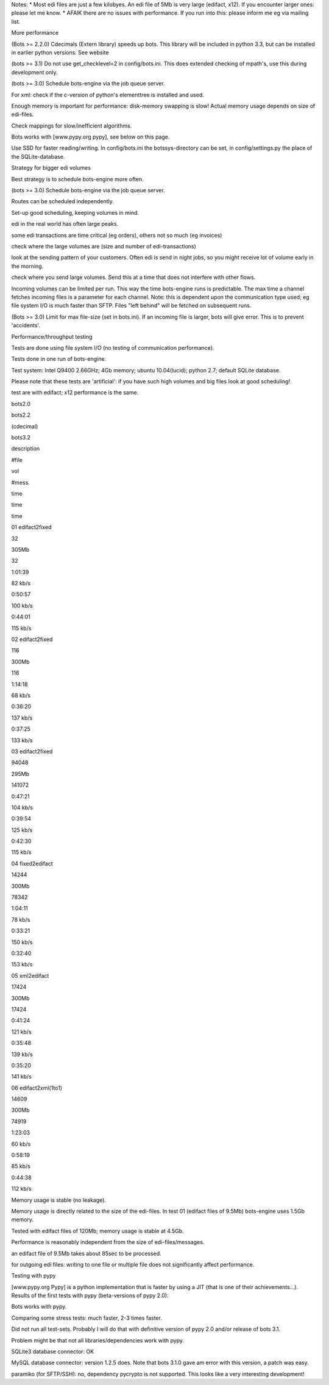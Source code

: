 Notes: \* Most edi files are just a few kilobyes. An edi file of 5Mb is
very large (edifact, x12). If you encounter larger ones: please let me
know. \* AFAIK there are no issues with performance. If you run into
this: please inform me eg via mailing list.

.. raw:: html

   <h3>

More performance

.. raw:: html

   </h3>
   <ol><li>

(Bots >= 2.2.0) Cdecimals (Extern library) speeds up bots. This library
will be included in python 3.3, but can be installed in earlier python
versions. See website

.. raw:: html

   </li><li>

(bots >= 3.1) Do not use get\_checklevel=2 in config/bots.ini. This does
extended checking of mpath's, use this during development only.

.. raw:: html

   </li><li>

(bots >= 3.0) Schedule bots-engine via the job queue server.

.. raw:: html

   </li><li>

For xml: check if the c-version of python's elementtree is installed and
used.

.. raw:: html

   </li><li>

Enough memory is important for performance: disk-memory swapping is
slow! Actual memory usage depends on size of edi-files.

.. raw:: html

   </li><li>

Check mappings for slow/inefficient algorithms.

.. raw:: html

   </li><li>

Bots works with [www.pypy.org pypy], see below on this page.

.. raw:: html

   </li><li>

Use SSD for faster reading/writing. In config/bots.ini the
botssys-directory can be set, in config/settings.py the place of the
SQLite-database.

.. raw:: html

   </li></ol>

.. raw:: html

   <h3>

Strategy for bigger edi volumes

.. raw:: html

   </h3>
   <ol><li>

Best strategy is to schedule bots-engine more often.

.. raw:: html

   </li><li>

(bots >= 3.0) Schedule bots-engine via the job queue server.

.. raw:: html

   </li><li>

Routes can be scheduled independently.

.. raw:: html

   </li><li>

Set-up good scheduling, keeping volumes in mind.

.. raw:: html

   <ul><li>

edi in the real world has often large peaks.

.. raw:: html

   </li><li>

some edi transactions are time critical (eg orders), others not so much
(eg invoices)

.. raw:: html

   </li><li>

check where the large volumes are (size and number of edi-transactions)

.. raw:: html

   </li><li>

look at the sending pattern of your customers. Often edi is send in
night jobs, so you might receive lot of volume early in the morning.

.. raw:: html

   </li><li>

check where you send large volumes. Send this at a time that does not
interfere with other flows.

.. raw:: html

   </li></ul></li><li>

Incoming volumes can be limited per run. This way the time bots-engine
runs is predictable. The max time a channel fetches incoming files is a
parameter for each channel. Note: this is dependent upon the
communication type used; eg file system I/O is much faster than SFTP.
Files "left behind" will be fetched on subsequent runs.

.. raw:: html

   </li><li>

(Bots >= 3.0) Limit for max file-size (set in bots.ini). If an incoming
file is larger, bots will give error. This is to prevent 'accidents'.

.. raw:: html

   </li></ol>

.. raw:: html

   <h3>

Performance/throughput testing

.. raw:: html

   </h3>
   <ol><li>

Tests are done using file system I/O (no testing of communication
performance).

.. raw:: html

   </li><li>

Tests done in one run of bots-engine.

.. raw:: html

   </li><li>

Test system: Intel Q9400 2.66GHz; 4Gb memory; ubuntu 10.04(lucid);
python 2.7; default SQLite database.

.. raw:: html

   </li><li>

Please note that these tests are 'artificial': if you have such high
volumes and big files look at good scheduling!

.. raw:: html

   </li><li>

test are with edifact; x12 performance is the same.

.. raw:: html

   </li></ol>

   <table><thead><th> </th><th>  </th><th> </th><th> </th><th> 

bots2.0

.. raw:: html

   </th><th> </th><th> 

bots2.2

.. raw:: html

   </th><th> 

(cdecimal)

.. raw:: html

   </th><th> 

bots3.2

.. raw:: html

   </th><th> </th></thead><tbody>
   <tr><td> 

description

.. raw:: html

   </td><td> 

#file

.. raw:: html

   </td><td> 

vol

.. raw:: html

   </td><td> 

#mess.

.. raw:: html

   </td><td> 

time

.. raw:: html

   </td><td> </td><td> 

time

.. raw:: html

   </td><td>                  </td><td> 

time

.. raw:: html

   </td><td> </td></tr>
   <tr><td>

01 edifact2fixed

.. raw:: html

   </td><td>

32

.. raw:: html

   </td><td>

305Mb

.. raw:: html

   </td><td>

32

.. raw:: html

   </td><td>

1:01:39

.. raw:: html

   </td><td>

82 kb/s

.. raw:: html

   </td><td>

0:50:57

.. raw:: html

   </td><td> 

100 kb/s

.. raw:: html

   </td><td>

0:44:01

.. raw:: html

   </td><td> 

115 kb/s

.. raw:: html

   </td></tr>
   <tr><td>

02 edifact2fixed

.. raw:: html

   </td><td>

116

.. raw:: html

   </td><td>

300Mb

.. raw:: html

   </td><td>

116

.. raw:: html

   </td><td>

1:14:18

.. raw:: html

   </td><td>

68 kb/s

.. raw:: html

   </td><td>

0:36:20

.. raw:: html

   </td><td>

137 kb/s

.. raw:: html

   </td><td>

0:37:25

.. raw:: html

   </td><td> 

133 kb/s

.. raw:: html

   </td></tr>
   <tr><td>

03 edifact2fixed

.. raw:: html

   </td><td>

94048

.. raw:: html

   </td><td>

295Mb

.. raw:: html

   </td><td>

141072

.. raw:: html

   </td><td>

0:47:21

.. raw:: html

   </td><td>

104 kb/s

.. raw:: html

   </td><td>

0:39:54

.. raw:: html

   </td><td>

125 kb/s

.. raw:: html

   </td><td>

0:42:30

.. raw:: html

   </td><td> 

115 kb/s

.. raw:: html

   </td></tr>
   <tr><td>

04 fixed2edifact

.. raw:: html

   </td><td>

14244

.. raw:: html

   </td><td>

300Mb

.. raw:: html

   </td><td>

78342

.. raw:: html

   </td><td>

1:04:11

.. raw:: html

   </td><td>

78 kb/s

.. raw:: html

   </td><td>

0:33:21

.. raw:: html

   </td><td>

150 kb/s

.. raw:: html

   </td><td>

0:32:40

.. raw:: html

   </td><td> 

153 kb/s

.. raw:: html

   </td></tr>
   <tr><td>

05 xml2edifact

.. raw:: html

   </td><td>

17424

.. raw:: html

   </td><td>

300Mb

.. raw:: html

   </td><td>

17424

.. raw:: html

   </td><td>

0:41:24

.. raw:: html

   </td><td>

121 kb/s

.. raw:: html

   </td><td>

0:35:48

.. raw:: html

   </td><td>

139 kb/s

.. raw:: html

   </td><td>

0:35:20

.. raw:: html

   </td><td> 

141 kb/s

.. raw:: html

   </td></tr>
   <tr><td>

06 edifact2xml(1to1)

.. raw:: html

   </td><td>

14609

.. raw:: html

   </td><td>

300Mb

.. raw:: html

   </td><td>

74919

.. raw:: html

   </td><td>

1:23:03

.. raw:: html

   </td><td>

60 kb/s

.. raw:: html

   </td><td>

0:58:19

.. raw:: html

   </td><td>

85 kb/s

.. raw:: html

   </td><td>

0:44:38

.. raw:: html

   </td><td> 

112 kb/s

.. raw:: html

   </td></tr></tbody></table>

 Conclusions of performance measurements

.. raw:: html

   <ol><li>

Memory usage is stable (no leakage).

.. raw:: html

   </li><li>

Memory usage is directly related to the size of the edi-files. In test
01 (edifact files of 9.5Mb) bots-engine uses 1.5Gb memory.

.. raw:: html

   </li><li>

Tested with edifact files of 120Mb; memory usage is stable at 4.5Gb.

.. raw:: html

   </li><li>

Performance is reasonably independent from the size of
edi-files/messages.

.. raw:: html

   </li><li>

an edifact file of 9.5Mb takes about 85sec to be processed.

.. raw:: html

   </li><li>

for outgoing edi files: writing to one file or multiple file does not
significantly affect performance.

.. raw:: html

   </li></ol>

.. raw:: html

   <h3>

Testing with pypy

.. raw:: html

   </h3>

[www.pypy.org Pypy] is a python implementation that is faster by using a
JIT (that is one of their achievements...). Results of the first tests
with pypy (beta-versions of pypy 2.0):

.. raw:: html

   <ul><li>

Bots works with pypy.

.. raw:: html

   </li><li>

Comparing some stress tests: much faster, 2-3 times faster.

.. raw:: html

   </li><li>

Did not run all test-sets. Probably I will do that with definitive
version of pypy 2.0 and/or release of bots 3.1.

.. raw:: html

   </li><li>

Problem might be that not all libraries/dependencies work with pypy.

.. raw:: html

   <ul><li>

SQLite3 database connector: OK

.. raw:: html

   </li><li>

MySQL database connector: version 1.2.5 does. Note that bots 3.1.0 gave
am error with this version, a patch was easy.

.. raw:: html

   </li><li>

paramiko (for SFTP/SSH): no, dependency pycrypto is not supported. This
looks like a very interesting development!
